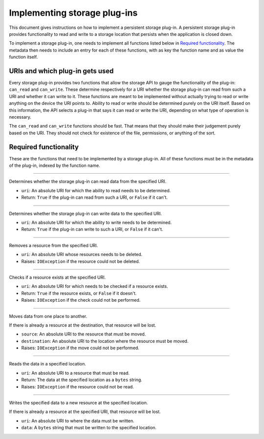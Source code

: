 .. This documentation is distributed under the Creative Commons license (CC0) version 1.0. A copy of this license should have been distributed with this documentation.
.. The license can also be read online: <https://creativecommons.org/publicdomain/zero/1.0/>. If this online license differs from the license provided with this documentation, the license provided with this documentation should be applied.

=============================
Implementing storage plug-ins
=============================
This document gives instructions on how to implement a persistent storage plug-in. A persistent storage plug-in provides functionality to read and write to a storage location that persists when the application is closed down.

To implement a storage plug-in, one needs to implement all functions listed below in `Required functionality`_. The metadata then needs to include an entry for each of these functions, with as key the function name and as value the function itself.

--------------------------------
URIs and which plug-in gets used
--------------------------------
Every storage plug-in provides two functions that allow the storage API to gauge the functionality of the plug-in: ``can_read`` and ``can_write``. These determine respectively for a URI whether the storage plug-in can read from such a URI and whether it can write to it. These functions are meant to be implemented without actually trying to read or write anything on the device the URI points to. Ability to read or write should be determined purely on the URI itself. Based on this information, the API selects a plug-in that says it can read or write the URI, depending on what type of operation is necessary.

The ``can_read`` and ``can_write`` functions should be fast. That means that they should make their judgement purely based on the URI. They should not check for existence of the file, permissions, or anything of the sort.

----------------------
Required functionality
----------------------
These are the functions that need to be implemented by a storage plug-in. All of these functions must be in the metadata of the plug-in, indexed by the function name.

----

	.. function:: can_read(uri)

Determines whether the storage plug-in can read data from the specified URI.

- ``uri``: An absolute URI for which the ability to read needs to be determined.
- Return: ``True`` if the plug-in can read from such a URI, or ``False`` if it can't.

----

	.. function:: can_write(uri)

Determines whether the storage plug-in can write data to the specified URI.

- ``uri``: An absolute URI for which the ability to write needs to be determined.
- Return: ``True`` if the plug-in can write to such a URI, or ``False`` if it can't.

----

	.. function:: delete(uri)

Removes a resource from the specified URI.

- ``uri``: An absolute URI whose resources needs to be deleted.
- Raises: ``IOException`` if the resource could not be deleted.

----

	.. function:: exists(uri)

Checks if a resource exists at the specified URI.

- ``uri``: An absolute URI for which needs to be checked if a resource exists.
- Return: ``True`` if the resource exists, or ``False`` if it doesn't.
- Raises: ``IOException`` if the check could not be performed.

----

	.. function:: move(source, destination)

Moves data from one place to another.

If there is already a resource at the destination, that resource will be lost.

- ``source``: An absolute URI to the resource that must be moved.
- ``destination``: An absolute URI to the location where the resource must be moved.
- Raises: ``IOException`` if the move could not be performed.

----

	.. function:: read(uri)

Reads the data in a specified location.

- ``uri``: An absolute URI to a resource that must be read.
- Return: The data at the specified location as a ``bytes`` string.
- Raises: ``IOException`` if the resource could not be read.

----

	.. function:: write(uri, data)

Writes the specified data to a new resource at the specified location.

If there is already a resource at the specified URI, that resource will be lost.

- ``uri``: An absolute URI to where the data must be written.
- ``data``: A ``bytes`` string that must be written to the specified location.